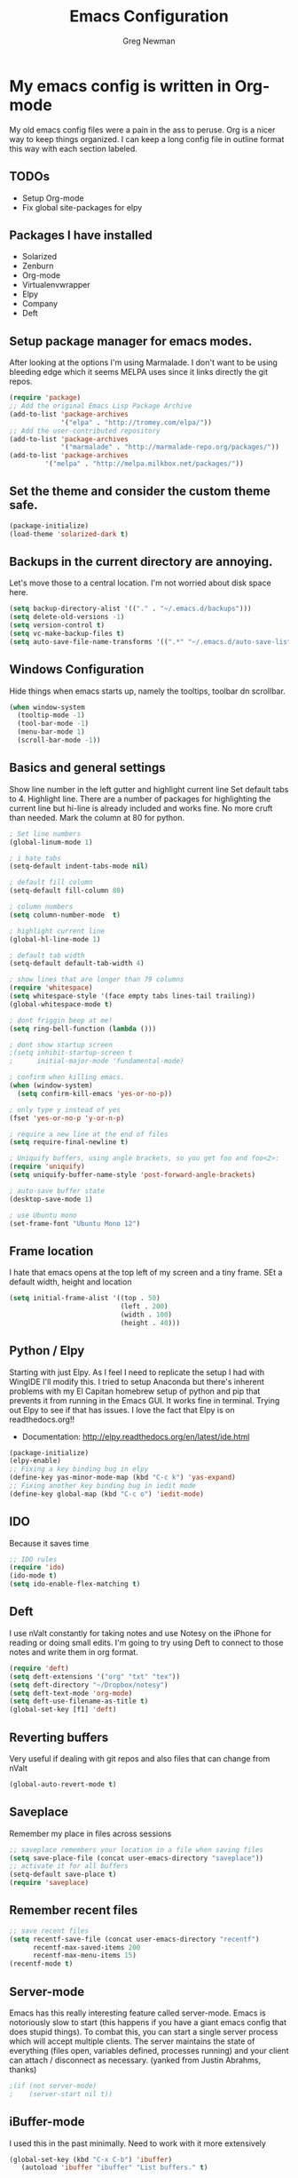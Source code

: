 #+TITLE: Emacs Configuration
#+AUTHOR: Greg Newman
#+EMAIL: greg@gregnewman.org

* My emacs config is written in Org-mode
   My old emacs config files were a pain in the ass to peruse. Org is a nicer
   way to keep things organized.  I can keep a long config file in outline 
   format this way with each section labeled.
** TODOs
- Setup Org-mode
- Fix global site-packages for elpy
** Packages I have installed
- Solarized
- Zenburn
- Org-mode
- Virtualenvwrapper
- Elpy
- Company
- Deft
** Setup package manager for emacs modes.
   After looking at the options I'm using Marmalade.  I don't want to be using
   bleeding edge which it seems MELPA uses since it links directly the git repos.
#+BEGIN_src emacs-lisp :tangle yes
(require 'package)
;; Add the original Emacs Lisp Package Archive
(add-to-list 'package-archives
             '("elpa" . "http://tromey.com/elpa/"))
;; Add the user-contributed repository
(add-to-list 'package-archives
             '("marmalade" . "http://marmalade-repo.org/packages/"))
(add-to-list 'package-archives
	     '("melpa" . "http://melpa.milkbox.net/packages/"))
#+end_src
** Set the theme and consider the custom theme safe.
#+BEGIN_src emacs-lisp :tangle yes
(package-initialize)
(load-theme 'solarized-dark t)
#+end_src
** Backups in the current directory are annoying.
   Let's move those to a central location.  I'm not worried about disk space here.
#+BEGIN_src emacs-lisp :tangle yes
(setq backup-directory-alist '(("." . "~/.emacs.d/backups")))
(setq delete-old-versions -1)
(setq version-control t)
(setq vc-make-backup-files t)
(setq auto-save-file-name-transforms '((".*" "~/.emacs.d/auto-save-list/" t)))
#+end_src

** Windows Configuration
   Hide things when emacs starts up, namely the tooltips, toolbar dn scrollbar.
#+BEGIN_src emacs-lisp :tangle yes
(when window-system
  (tooltip-mode -1)
  (tool-bar-mode -1)
  (menu-bar-mode 1)
  (scroll-bar-mode -1))
#+end_src
** Basics and general settings
   Show line number in the left gutter and highlight current line
   Set default tabs to 4.  Highlight line.  There are a number of
   packages for highlighting the current line but hi-line is already
   included and works fine.  No more cruft than needed.
   Mark the column at 80 for python.
#+BEGIN_src emacs-lisp :tangle yes
; Set line numbers
(global-linum-mode 1)

; i hate tabs
(setq-default indent-tabs-mode nil)

; default fill column
(setq-default fill-column 80)

; column numbers
(setq column-number-mode  t)

; highlight current line
(global-hl-line-mode 1)

; default tab width
(setq-default default-tab-width 4)

; show lines that are longer than 79 columns
(require 'whitespace)
(setq whitespace-style '(face empty tabs lines-tail trailing))
(global-whitespace-mode t)

; dont friggin beep at me!
(setq ring-bell-function (lambda ()))

; dont show startup screen
;(setq inhibit-startup-screen t
;      initial-major-mode 'fundamental-mode)

; confirm when killing emacs.
(when (window-system)
  (setq confirm-kill-emacs 'yes-or-no-p))

; only type y instead of yes
(fset 'yes-or-no-p 'y-or-n-p)

; require a new line at the end of files
(setq require-final-newline t)

; Uniquify buffers, using angle brackets, so you get foo and foo<2>:
(require 'uniquify)
(setq uniquify-buffer-name-style 'post-forward-angle-brackets)

; auto-save buffer state
(desktop-save-mode 1)

; use Ubuntu mono
(set-frame-font "Ubuntu Mono 12")
#+end_src
** Frame location
   I hate that emacs opens at the top left of my screen and a tiny
   frame.  SEt a default width, height and location
#+BEGIN_src emacs-lisp :tangle yes
(setq initial-frame-alist '((top . 50)
                            (left . 200)
                            (width . 100)
                            (height . 40)))
#+end_src
** Python / Elpy
   Starting with just Elpy.  As I feel I need to replicate the setup
   I had with WingIDE I'll modify this.  I tried to setup Anaconda but there's
   inherent problems with my El Capitan homebrew setup of python and pip that
   prevents it from running in the Emacs GUI.  It works fine in terminal.  Trying
   out Elpy to see if that has issues.  I love the fact that Elpy is on 
   readthedocs.org!!
   - Documentation: http://elpy.readthedocs.org/en/latest/ide.html
#+BEGIN_src emacs-lisp :tangle yes
(package-initialize)
(elpy-enable)
;; Fixing a key binding bug in elpy
(define-key yas-minor-mode-map (kbd "C-c k") 'yas-expand)
;; Fixing another key binding bug in iedit mode
(define-key global-map (kbd "C-c o") 'iedit-mode)
#+end_src
** IDO
   Because it saves time
#+BEGIN_src emacs-lisp :tangle yes
;; IDO rules
(require 'ido)
(ido-mode t)
(setq ido-enable-flex-matching t)
#+end_src
** Deft
   I use nValt constantly for taking notes and use Notesy on the iPhone for reading
   or doing small edits.  I'm going to try using Deft to connect to those notes and 
   write them in org format.
#+BEGIN_src emacs-lisp :tangle yes
(require 'deft)
(setq deft-extensions '("org" "txt" "tex"))
(setq deft-directory "~/Dropbox/notesy")
(setq deft-text-mode 'org-mode)
(setq deft-use-filename-as-title t)
(global-set-key [f1] 'deft)
#+end_src
** Reverting buffers
   Very useful if dealing with git repos and also files that can change from nValt
#+BEGIN_src emacs-lisp :tangle yes
(global-auto-revert-mode t)
#+end_src
** Saveplace
   Remember my place in files across sessions
#+BEGIN_src emacs-lisp :tangle yes
;; saveplace remembers your location in a file when saving files
(setq save-place-file (concat user-emacs-directory "saveplace"))
;; activate it for all buffers
(setq-default save-place t)
(require 'saveplace)
#+end_src
** Remember recent files
#+BEGIN_src emacs-lisp :tangle yes
;; save recent files
(setq recentf-save-file (concat user-emacs-directory "recentf")
      recentf-max-saved-items 200
      recentf-max-menu-items 15)
(recentf-mode t)
#+end_src
** Server-mode
   Emacs has this really interesting feature called server-mode. Emacs is
   notoriously slow to start (this happens if you have a giant emacs config that
   does stupid things). To combat this, you can start a single server process
   which will accept multiple clients. The server maintains the state of
   everything (files open, variables defined, processes running) and your client
   can attach / disconnect as necessary. (yanked from Justin Abrahms, thanks)
#+BEGIN_src emacs-lisp :tangle yes
;(if (not server-mode)
;    (server-start nil t))
#+end_src
** iBuffer-mode
   I used this in the past minimally.  Need to work with it more extensively
#+Begin_src emacs-lisp :tangle yes
(global-set-key (kbd "C-x C-b") 'ibuffer)
   (autoload 'ibuffer "ibuffer" "List buffers." t)
#+end_src
** elisp
  Configuration for elisp programming.

  Turn on paredit and eldoc when possible. Very useful.
#+BEGIN_SRC emacs-lisp tangle: yes
(defun my/turn-on-paredit-and-eldoc ()
  (interactive)
  (paredit-mode 1)
  (eldoc-mode 1))

(add-hook 'emacs-lisp-mode-hook #'my/turn-on-paredit-and-eldoc)
(add-hook 'ielm-mode-hook #'my/turn-on-paredit-and-eldoc)
#+end_src
